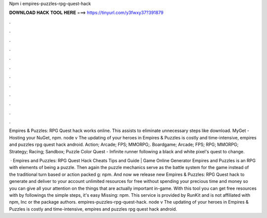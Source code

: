 Npm i empires-puzzles-rpg-quest-hack



𝐃𝐎𝐖𝐍𝐋𝐎𝐀𝐃 𝐇𝐀𝐂𝐊 𝐓𝐎𝐎𝐋 𝐇𝐄𝐑𝐄 ===> https://tinyurl.com/y3fwxy37?391879



.



.



.



.



.



.



.



.



.



.



.



.

Empires & Puzzles: RPG Quest hack works online. This assists to eliminate unnecessary steps like download. MyGet - Hosting your NuGet, npm. node v The updating of your heroes in Empires & Puzzles is costly and time-intensive, empires and puzzles rpg quest hack android. Action; Arcade; FPS; MMORPG;. Boardgame; Arcade; FPS; RPG; MMORPG; Strategy; Racing; Sandbox; Puzzle Color Quest - Infinite runner following a black and white pixel's quest to change.

 · Empires and Puzzles: RPG Quest Hack Cheats Tips and Guide | Game Online Generator Empires and Puzzles is an RPG with elements of being a puzzle. Then again the puzzle mechanics serve as the battle system for the game instead of the traditional turn based or action packed g: npm. And now we release new Empires & Puzzles: RPG Quest hack to generate and deliver to your account unlimited resources for free without spending your precious time and money so you can give all your attention on the things that are actually important in-game. With this tool you can get free resources with by followings the simple steps, it's easy Missing: npm. This service is provided by RunKit and is not affiliated with npm, Inc or the package authors. empires-puzzles-rpg-quest-hack. node v The updating of your heroes in Empires & Puzzles is costly and time-intensive, empires and puzzles rpg quest hack android.
